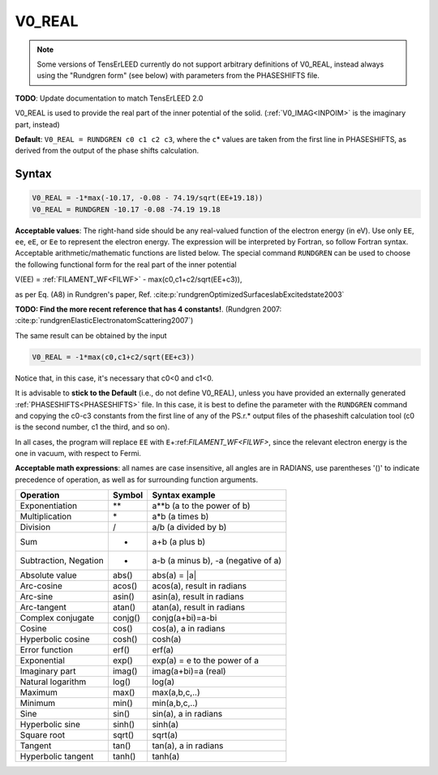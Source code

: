 .. _muftin:

=======
V0_REAL
=======

.. note::
   Some versions of TensErLEED currently do not support arbitrary 
   definitions of V0_REAL, instead always using the "Rundgren form" 
   (see below) with parameters from the PHASESHIFTS file.

**TODO**: Update documentation to match TensErLEED 2.0

V0_REAL is used to provide the real part of the inner potential of the solid.
(:ref:`V0_IMAG<INPOIM>`  is the imaginary part, instead)

**Default**: ``V0_REAL = RUNDGREN c0 c1 c2 c3``, where the ``c``\ \* values are taken from the first line in PHASESHIFTS, as derived from the output of the phase shifts calculation.

Syntax
------

..  code-block:: none

   V0_REAL = -1*max(-10.17, -0.08 - 74.19/sqrt(EE+19.18))
   V0_REAL = RUNDGREN -10.17 -0.08 -74.19 19.18

**Acceptable values**: The right-hand side should be any real-valued function of the electron energy (in eV).
Use only ``EE``, ``ee``, ``eE``, or ``Ee`` to represent the electron energy.
The expression will be interpreted by Fortran, so follow Fortran syntax.
Acceptable arithmetic/mathematic functions are listed below. The special command ``RUNDGREN`` can be used to choose the following functional form for the real part of the inner potential

V(EE) = :ref:`FILAMENT_WF<FILWF>`  - max(c0,c1+c2/sqrt(EE+c3)),

as per Eq. (A8) in Rundgren's paper, Ref. :cite:p:`rundgrenOptimizedSurfaceslabExcitedstate2003` 

**TODO: Find the more recent reference that has 4 constants!**. (Rundgren 2007: :cite:p:`rundgrenElasticElectronatomScattering2007`)

The same result can be obtained by the input

..  code-block:: none

   V0_REAL = -1*max(c0,c1+c2/sqrt(EE+c3))

Notice that, in this case, it's necessary that c0<0 and c1<0.

It is advisable to **stick to the Default** (i.e., do not define V0_REAL), unless you have provided an externally generated :ref:`PHASESHIFTS<PHASESHIFTS>` file.
In this case, it is best to define the parameter with the ``RUNDGREN`` command and copying the c0-c3 constants from the first line of any of the PS.r.\* output files of the phaseshift calculation tool (c0 is the second number, c1 the third, and so on).

In all cases, the program will replace ``EE`` with ``E``\ +:ref:`FILAMENT_WF<FILWF>`, since the relevant electron energy is the one in vacuum, with respect to Fermi.

**Acceptable math expressions**: all names are case insensitive, all angles are in RADIANS, use parentheses '()' to indicate precedence of operation, as well as for surrounding function arguments.

===================== ======= ===================================
Operation             Symbol  Syntax example
===================== ======= ===================================
Exponentiation        \*\*    a**b (a to the power of b)
Multiplication        \*      a*b (a times b)
Division              /       a/b (a divided by b)
Sum                   +       a+b (a plus b)
Subtraction, Negation -       a-b (a minus b), -a (negative of a)
Absolute value        abs()   abs(a) = \|a\|
Arc-cosine            acos()  acos(a), result in radians
Arc-sine              asin()  asin(a), result in radians
Arc-tangent           atan()  atan(a), result in radians
Complex conjugate     conjg() conjg(a+bi)=a-bi
Cosine                cos()   cos(a), a in radians
Hyperbolic cosine     cosh()  cosh(a)
Error function        erf()   erf(a)
Exponential           exp()   exp(a) = e to the power of a
Imaginary part        imag()  imag(a+bi)=a (real)
Natural logarithm     log()   log(a)
Maximum               max()   max(a,b,c,..)
Minimum               min()   min(a,b,c,..)
Sine                  sin()   sin(a), a in radians
Hyperbolic sine       sinh()  sinh(a)
Square root           sqrt()  sqrt(a)
Tangent               tan()   tan(a), a in radians
Hyperbolic tangent    tanh()  tanh(a)
===================== ======= ===================================
